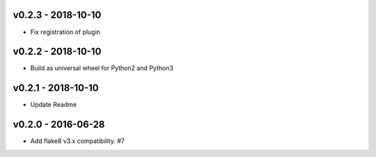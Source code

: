 v0.2.3 - 2018-10-10
-------------------

* Fix registration of plugin

v0.2.2 - 2018-10-10
-------------------

* Build as universal wheel for Python2 and Python3

v0.2.1 - 2018-10-10
-------------------

* Update Readme

v0.2.0 - 2016-06-28
-------------------

* Add flake8 v3.x compatibility. #7

